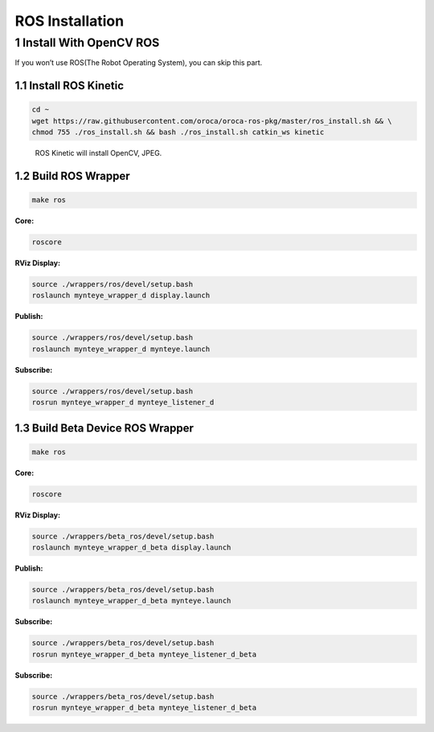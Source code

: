 .. _ros_install:

ROS Installation
================

1 Install With OpenCV ROS
-------------------------

If you won’t use ROS(The Robot Operating System), you can skip this
part.

1.1 Install ROS Kinetic
~~~~~~~~~~~~~~~~~~~~~~~

.. code-block:: bash

   cd ~
   wget https://raw.githubusercontent.com/oroca/oroca-ros-pkg/master/ros_install.sh && \
   chmod 755 ./ros_install.sh && bash ./ros_install.sh catkin_ws kinetic

..

   ROS Kinetic will install OpenCV, JPEG.

1.2 Build ROS Wrapper
~~~~~~~~~~~~~~~~~~~~~

.. code-block:: bash

   make ros

**Core:**

.. code-block:: bash

   roscore

**RViz Display:**

.. code-block:: bash

   source ./wrappers/ros/devel/setup.bash
   roslaunch mynteye_wrapper_d display.launch

**Publish:**

.. code-block:: bash

   source ./wrappers/ros/devel/setup.bash
   roslaunch mynteye_wrapper_d mynteye.launch

**Subscribe:**

.. code-block:: bash

   source ./wrappers/ros/devel/setup.bash
   rosrun mynteye_wrapper_d mynteye_listener_d

1.3 Build Beta Device ROS Wrapper
~~~~~~~~~~~~~~~~~~~~~~~~~~~~~~~~~

.. code-block:: bash

   make ros

**Core:**

.. code-block:: bash

   roscore

**RViz Display:**

.. code-block:: bash

   source ./wrappers/beta_ros/devel/setup.bash
   roslaunch mynteye_wrapper_d_beta display.launch

**Publish:**

.. code-block:: bash

   source ./wrappers/beta_ros/devel/setup.bash
   roslaunch mynteye_wrapper_d_beta mynteye.launch

**Subscribe:**

.. code-block:: bash

   source ./wrappers/beta_ros/devel/setup.bash
   rosrun mynteye_wrapper_d_beta mynteye_listener_d_beta

**Subscribe:**

.. code-block:: bash

   source ./wrappers/beta_ros/devel/setup.bash
   rosrun mynteye_wrapper_d_beta mynteye_listener_d_beta
